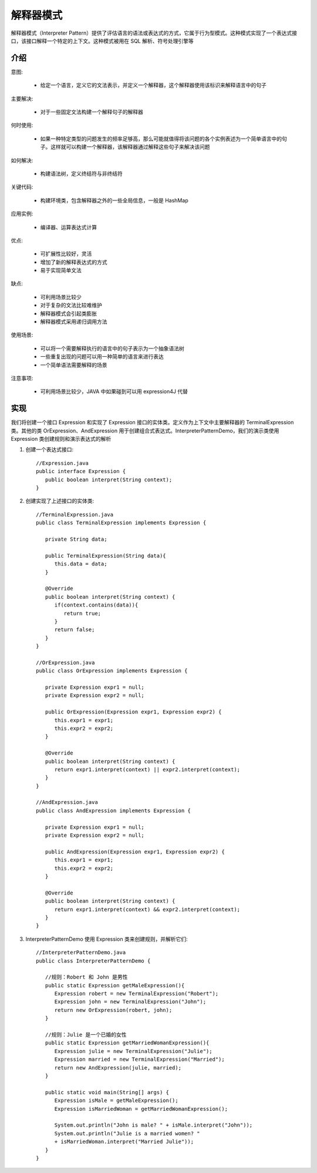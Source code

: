解释器模式
================================================
解释器模式（Interpreter Pattern）提供了评估语言的语法或表达式的方式，它属于行为型模式。这种模式实现了一个表达式接口，该接口解释一个特定的上下文。这种模式被用在 SQL 解析、符号处理引擎等

介绍
--------------------------------------

意图:

 - 给定一个语言，定义它的文法表示，并定义一个解释器，这个解释器使用该标识来解释语言中的句子

主要解决:

 - 对于一些固定文法构建一个解释句子的解释器

何时使用:

 - 如果一种特定类型的问题发生的频率足够高，那么可能就值得将该问题的各个实例表述为一个简单语言中的句子。这样就可以构建一个解释器，该解释器通过解释这些句子来解决该问题

如何解决:

 - 构建语法树，定义终结符与非终结符

关键代码:

 - 构建环境类，包含解释器之外的一些全局信息，一般是 HashMap

应用实例:

 - 编译器、运算表达式计算

优点:

 - 可扩展性比较好，灵活
 - 增加了新的解释表达式的方式
 - 易于实现简单文法

缺点:

 - 可利用场景比较少
 - 对于复杂的文法比较难维护
 - 解释器模式会引起类膨胀
 - 解释器模式采用递归调用方法

使用场景:

 - 可以将一个需要解释执行的语言中的句子表示为一个抽象语法树
 - 一些重复出现的问题可以用一种简单的语言来进行表达
 - 一个简单语法需要解释的场景

注意事项:

 - 可利用场景比较少，JAVA 中如果碰到可以用 expression4J 代替


实现
--------------------------------------
我们将创建一个接口 Expression 和实现了 Expression 接口的实体类。定义作为上下文中主要解释器的 TerminalExpression 类。其他的类 OrExpression、AndExpression 用于创建组合式表达式。InterpreterPatternDemo，我们的演示类使用 Expression 类创建规则和演示表达式的解析

.. image:: image/interpreter_pattern_uml_diagram.png

1. 创建一个表达式接口::

    //Expression.java
    public interface Expression {
       public boolean interpret(String context);
    }

2. 创建实现了上述接口的实体类::

    //TerminalExpression.java
    public class TerminalExpression implements Expression {

       private String data;

       public TerminalExpression(String data){
          this.data = data;
       }

       @Override
       public boolean interpret(String context) {
          if(context.contains(data)){
             return true;
          }
          return false;
       }
    }

    //OrExpression.java
    public class OrExpression implements Expression {

       private Expression expr1 = null;
       private Expression expr2 = null;

       public OrExpression(Expression expr1, Expression expr2) {
          this.expr1 = expr1;
          this.expr2 = expr2;
       }

       @Override
       public boolean interpret(String context) {
          return expr1.interpret(context) || expr2.interpret(context);
       }
    }

    //AndExpression.java
    public class AndExpression implements Expression {

       private Expression expr1 = null;
       private Expression expr2 = null;

       public AndExpression(Expression expr1, Expression expr2) {
          this.expr1 = expr1;
          this.expr2 = expr2;
       }

       @Override
       public boolean interpret(String context) {
          return expr1.interpret(context) && expr2.interpret(context);
       }
    }

3. InterpreterPatternDemo 使用 Expression 类来创建规则，并解析它们::

    //InterpreterPatternDemo.java
    public class InterpreterPatternDemo {

       //规则：Robert 和 John 是男性
       public static Expression getMaleExpression(){
          Expression robert = new TerminalExpression("Robert");
          Expression john = new TerminalExpression("John");
          return new OrExpression(robert, john);
       }

       //规则：Julie 是一个已婚的女性
       public static Expression getMarriedWomanExpression(){
          Expression julie = new TerminalExpression("Julie");
          Expression married = new TerminalExpression("Married");
          return new AndExpression(julie, married);
       }

       public static void main(String[] args) {
          Expression isMale = getMaleExpression();
          Expression isMarriedWoman = getMarriedWomanExpression();

          System.out.println("John is male? " + isMale.interpret("John"));
          System.out.println("Julie is a married women? "
          + isMarriedWoman.interpret("Married Julie"));
       }
    }

